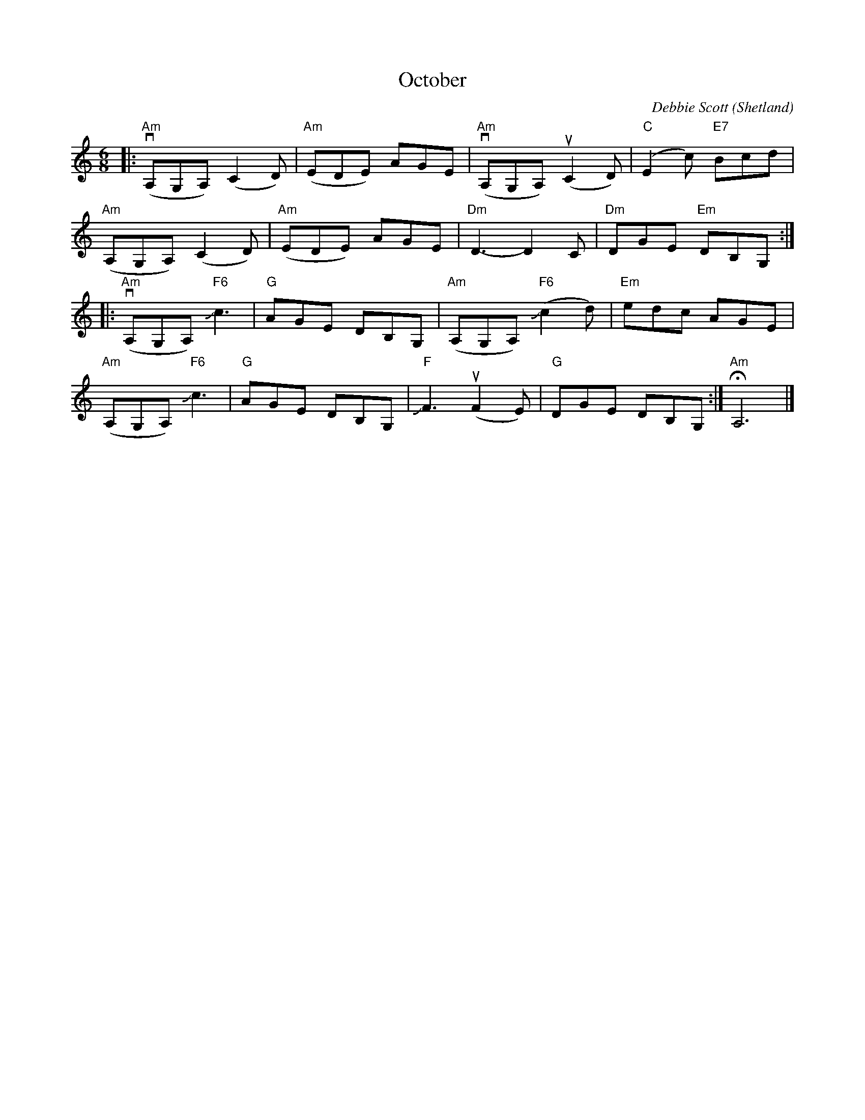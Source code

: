 X: 1
T: October
C: Debbie Scott
O: Shetland
N: Handed out by Janet Baker at Concord Slow Scottish session 2016-9-30
N: Janet said Debbie played it both slow and very fast.
R: air, jig
Z: 2016 John Chambers <jc:trillian.mit.edu>
M: 6/8
L: 1/8
K: Am
|:\
v("Am"A,G,A,)  (C2D) | ("Am"EDE) AGE |\
v("Am"A,G,A,) u(C2D) | ("C"E2c) "E7"Bcd |
 ("Am"A,G,A,)  (C2D) | ("Am"EDE) AGE |\
"Dm"D3- D2C | "Dm"DGE "Em"DB,G, :|
|:\
v("Am"A,G,A,)  "F6"Jc3 | "G"AGE DB,G, |\
 ("Am"A,G,A,) ("F6"Jc2d) | "Em"edc AGE |
 ("Am"A,G,A,)  "F6"Jc3 | "G"AGE DB,G, |\
"F"JF3 (uF2E) | "G"DGE DB,G, :| "Am"HA,6 |]
